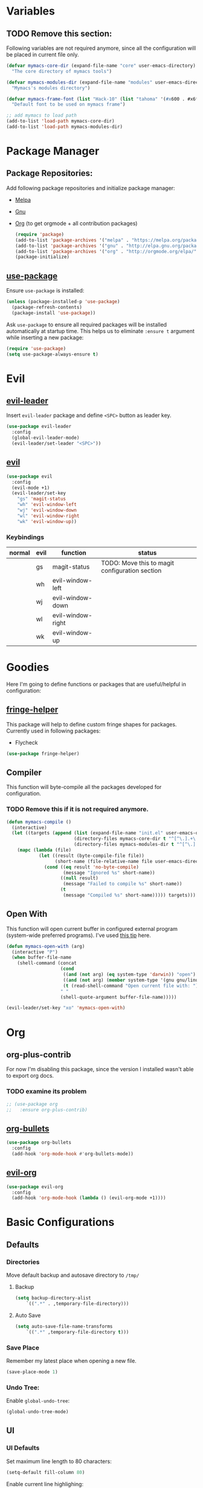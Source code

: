 * Variables
** TODO Remove this section:
   Following variables are not required anymore, since all the configuration
   will be placed in current file only.

   #+BEGIN_SRC emacs-lisp
     (defvar mymacs-core-dir (expand-file-name "core" user-emacs-directory)
       "The core directory of mymacs tools")

     (defvar mymacs-modules-dir (expand-file-name "modules" user-emacs-directory)
       "Mymacs's modules directory")

     (defvar mymacs-frame-font (list "Hack-10" (list "tahoma" '(#x600 . #x6ff)))
       "Default font to be used on mymacs frame")

     ;; add mymacs to load path
     (add-to-list 'load-path mymacs-core-dir)
     (add-to-list 'load-path mymacs-modules-dir)
   #+END_SRC

* Package Manager
** Package Repositories:
   Add following package repositories and initialize package manager:
   - [[http://melpa.org/][Melpa]]
   - [[http://elpa.gnu.org][Gnu]]
   - [[http://orgmode.org/elpa.html][Org]] (to get orgmode + all contribution packages)

    #+BEGIN_SRC emacs-lisp
      (require 'package)
      (add-to-list 'package-archives '("melpa" . "https://melpa.org/packages/"))
      (add-to-list 'package-archives '("gnu" . "http://elpa.gnu.org/packages/")) 
      (add-to-list 'package-archives '("org" . "http://orgmode.org/elpa/") t)
      (package-initialize)
    #+END_SRC
** [[https://github.com/jwiegley/use-package][use-package]]
   Ensure =use-package= is installed:
   #+BEGIN_SRC emacs-lisp
     (unless (package-installed-p 'use-package)
       (package-refresh-contents)
       (package-install 'use-package))
   #+END_SRC
   Ask =use-package= to ensure all required packages will be installed
   automatically at startup time. This helps us to eliminate =:ensure t=
   argument while inserting a new package:
   #+BEGIN_SRC emacs-lisp
     (require 'use-package)
     (setq use-package-always-ensure t)
   #+END_SRC
* Evil
** [[https://github.com/cofi/evil-leader][evil-leader]] 
   Insert =evil-leader= package and define =<SPC>= button as leader key.
   #+BEGIN_SRC emacs-lisp
     (use-package evil-leader
       :config
       (global-evil-leader-mode)
       (evil-leader/set-leader "<SPC>"))
   #+END_SRC
** [[https://github.com/emacs-evil/evil][evil]]
   #+BEGIN_SRC emacs-lisp
     (use-package evil
       :config
       (evil-mode +1)
       (evil-leader/set-key
         "gs" 'magit-status
         "wh" 'evil-window-left
         "wj" 'evil-window-down
         "wl" 'evil-window-right
         "wk" 'evil-window-up))
   #+END_SRC
*** Keybindings
    | normal | evil | function          | status                                         |
    |--------+------+-------------------+------------------------------------------------|
    |        | gs   | magit-status      | TODO: Move this to magit configuration section |
    |        | wh   | evil-window-left  |                                                |
    |        | wj   | evil-window-down  |                                                |
    |        | wl   | evil-window-right |                                                |
    |        | wk   | evil-window-up    |                                                |

* Goodies
  Here I'm going to define functions or packages that are useful/helpful in
  configuration:
** [[https://github.com/nschum/fringe-helper.el][fringe-helper]] 
   This package will help to define custom fringe shapes for packages. Currently
   used in following packages:
   - Flycheck
  #+BEGIN_SRC emacs-lisp
    (use-package fringe-helper)
  #+END_SRC
** Compiler
   This function will byte-compile all the packages developed for configuration.
*** TODO Remove this if it is not required anymore.
    #+BEGIN_SRC emacs-lisp
      (defun mymacs-compile ()
        (interactive)
        (let ((targets (append (list (expand-file-name "init.el" user-emacs-directory))
                               (directory-files mymacs-core-dir t "^[^\.].+\.el$")
                               (directory-files mymacs-modules-dir t "^[^\.].+\.el$"))))
          (mapc (lambda (file)
                  (let ((result (byte-compile-file file))
                        (short-name (file-relative-name file user-emacs-directory)))
                    (cond ((eq result 'no-byte-compile)
                           (message "Ignored %s" short-name))
                          ((null result)
                           (message "Failed to compile %s" short-name))
                          (t
                           (message "Compiled %s" short-name))))) targets)))
    #+END_SRC
** Open With
   This function will open current buffer in configured external program
   (system-wide preferred programs). I've used [[http://emacsredux.com/blog/2013/03/27/open-file-in-external-program/][this tip]] here.
   #+BEGIN_SRC emacs-lisp
     (defun mymacs-open-with (arg)
       (interactive "P")
       (when buffer-file-name
         (shell-command (concat
                         (cond
                          ((and (not arg) (eq system-type 'darwin)) "open")
                          ((and (not arg) (member system-type '(gnu gnu/linux gnu/kfreebsd))) "xdg-open")
                          (t (read-shell-command "Open current file with: ")))
                         " "
                         (shell-quote-argument buffer-file-name)))))

     (evil-leader/set-key "xo" 'mymacs-open-with)
   #+END_SRC

* Org
** org-plus-contrib
   For now I'm disabling this package, since the version I installed wasn't able to export org docs.
*** TODO examine its problem
    #+BEGIN_SRC emacs-lisp
      ;; (use-package org
      ;;   :ensure org-plus-contrib)
    #+END_SRC
** [[https://github.com/sabof/org-bullets][org-bullets]]
   #+BEGIN_SRC emacs-lisp
     (use-package org-bullets
       :config
       (add-hook 'org-mode-hook #'org-bullets-mode))
   #+END_SRC
** [[https://github.com/edwtjo/evil-org-mode][evil-org]] 
   #+BEGIN_SRC emacs-lisp
     (use-package evil-org
       :config
       (add-hook 'org-mode-hook (lambda () (evil-org-mode +1))))
   #+END_SRC
* Basic Configurations
** Defaults
*** Directories
    Move default backup and autosave directory to =/tmp/=
**** Backup
     #+BEGIN_SRC emacs-lisp
       (setq backup-directory-alist
           `((".*" . ,temporary-file-directory)))
     #+END_SRC
**** Auto Save
     #+BEGIN_SRC emacs-lisp
       (setq auto-save-file-name-transforms
           `((".*" ,temporary-file-directory t)))
     #+END_SRC
*** Save Place
    Remember my latest place when opening a new file.
    #+BEGIN_SRC emacs-lisp
      (save-place-mode 1)
    #+END_SRC
*** Undo Tree:
    Enable =global-undo-tree=:
    #+BEGIN_SRC emacs-lisp
      (global-undo-tree-mode) 
    #+END_SRC
** UI
*** UI Defaults
    Set maximum line length to 80 characters:
    #+BEGIN_SRC emacs-lisp
      (setq-default fill-column 80)
    #+END_SRC
    Enable current line highlighing:
    #+BEGIN_SRC emacs-lisp
       (global-hl-line-mode 1)
    #+END_SRC
    Enable =show-paren-mode= and set it to show matching parens immediately:
    #+BEGIN_SRC emacs-lisp
       (setq show-paren-delay 0)
       (show-paren-mode 1)
    #+END_SRC
    Enable =y-or-no-p= mode to save some typings:
    #+BEGIN_SRC emacs-lisp
      (fset 'yes-or-no-p 'y-or-n-p)
    #+END_SRC
    Enable visible-bell to save my ears:
    #+BEGIN_SRC emacs-lisp
     (setq-default visible-bell t)
    #+END_SRC
    Remove initial message from scratch buffer:
    #+BEGIN_SRC emacs-lisp
     (setq-default initial-scratch-message "")
    #+END_SRC
    Remove startup message:
    #+BEGIN_SRC emacs-lisp
     (setq-default inhibit-startup-message t)
    #+END_SRC
    Preventing indentation from using tabs: ([[http://ergoemacs.org/emacs/emacs_tabs_space_indentation_setup.html][Here]])
    #+BEGIN_SRC emacs-lisp
     (setq-default indent-tabs-mode nil)
    #+END_SRC
    Set default tab size to 4 spaces:
    #+BEGIN_SRC emacs-lisp
     (setq-default tab-width 4)
   #+END_SRC
*** Smooth Scrolling
    Move one line at a time using mouse cursor:
     #+BEGIN_SRC emacs-lisp
       (setq mouse-wheel-scroll-amount '(1 ((shift) . 1)))
     #+END_SRC
    Do not accelerate scrolling on mouse cursor:
     #+BEGIN_SRC emacs-lisp
       (setq mouse-wheel-progressive-speed nil)
     #+END_SRC
    Scroll window under the mouse cursor:
     #+BEGIN_SRC emacs-lisp
      (setq mouse-wheel-follow-mouse 't) 
     #+END_SRC
    Scroll one line at a time using keyboard:
     #+BEGIN_SRC emacs-lisp
      (setq scroll-step 1)
     #+END_SRC
**** Nice Scrolling:
     Prevent jumping when scrolling through margins:
     #+BEGIN_SRC emacs-lisp
      (setq scroll-margin 0)
     #+END_SRC
     Prevent recentering the pointer:
     #+BEGIN_SRC emacs-lisp
      (setq scroll-conservatively 100000) 
     #+END_SRC
     Preseve pointer position on scrolls:
     #+BEGIN_SRC emacs-lisp
      (setq scroll-preserve-screen-position 1) 
     #+END_SRC
*** [[https://emacs-doctor.com/emacs-strip-tease.html][Strip Emacs UI]] 
    Remove Scrollbar:
     #+BEGIN_SRC emacs-lisp
       (scroll-bar-mode 0)
     #+END_SRC
    Remove Toolbar:
     #+BEGIN_SRC emacs-lisp
       (tool-bar-mode 0)
     #+END_SRC
    Remove MenuBar:
     #+BEGIN_SRC emacs-lisp
       (menu-bar-mode 0)
     #+END_SRC
*** Mode Line:
    Show line number in the mode-line:
    #+BEGIN_SRC emacs-lisp
      (line-number-mode t)
    #+END_SRC
    Show column number in the mode-line:
     #+BEGIN_SRC emacs-lisp
       (column-number-mode t)
     #+END_SRC
    Show file size in the mode-line:
     #+BEGIN_SRC emacs-lisp
       (size-indication-mode t)
     #+END_SRC
*** [[http://pragmaticemacs.com/emacs/volatile-highlights/][Volatile Highlights]]
    Flash current changes on a block of text:
    #+BEGIN_SRC emacs-lisp
      (use-package volatile-highlights
        :config
        (volatile-highlights-mode t))
    #+END_SRC
*** [[https://github.com/TheBB/spaceline][Space Line]]
    Set a reach mode line like the one [[http://spacemacs.org][Spacemacs]] has:
    #+BEGIN_SRC emacs-lisp
      (use-package spaceline
        :config
        (require 'spaceline-config)
        (spaceline-emacs-theme))
    #+END_SRC
*** Theme
    Use [[https://github.com/bbatsov/zenburn-emacs][Zenburn]] theme:
    #+BEGIN_SRC emacs-lisp
      (use-package zenburn-theme
        :config
        (load-theme 'zenburn t))
    #+END_SRC
*** Font
    Define a function to font if it is possible (We are in a windowing system
    and the font is reachable):
    #+BEGIN_SRC emacs-lisp
      (defun mymacs/check-font-exists (font)
        "Check if FONT is installed on the system."
        (if (find-font (font-spec :name font))
            t
          nil))

      (defun mymacs/set-font (font &optional range)
        "Set FONT if it is installed or message otherwise."
        (when window-system
          (if (mymacs/check-font-exists font)
              (if range
                  (set-fontset-font "fontset-default" range font)
                (set-frame-font font)) 
            (message "Font % doesn't exists" font))))
    #+END_SRC
    Now iterate over user defined fonts and set them:
    #+BEGIN_SRC emacs-lisp
      (defun mymacs-set-user-fonts ()
        "Set user defined fonts from mymacs-frame-font."
        (interactive)

        (dolist (font mymacs-frame-font)
          (if (stringp font)
              (mymacs/set-font font))
          (if (listp font)
              (mymacs/set-font (nth 0 font) (nth 1 font)))))

      (mymacs-set-user-fonts)
    #+END_SRC
*** [[https://github.com/iqbalansari/emacs-emojify][Emojify]]
    #+BEGIN_SRC emacs-lisp
      (use-package emojify
        :config
        (add-hook 'after-init-hook #'global-emojify-mode))
    #+END_SRC
* OLD

#+BEGIN_SRC emacs-lisp
;; load mymacs
(require 'mymacs-keybindings)
(require 'mymacs-completions)
(require 'mymacs-navigation)

;; load modules
(require 'mymacs-vc)
(require 'mymacs-programming)
(require 'mymacs-python)
(require 'mymacs-javascript)
(require 'mymacs-web)
(require 'mymacs-rust)
(require 'mymacs-c)
(require 'mymacs-docker)
(require 'mymacs-templates)
(require 'mymacs-latex)
(require 'mymacs-pdf)
#+END_SRC
